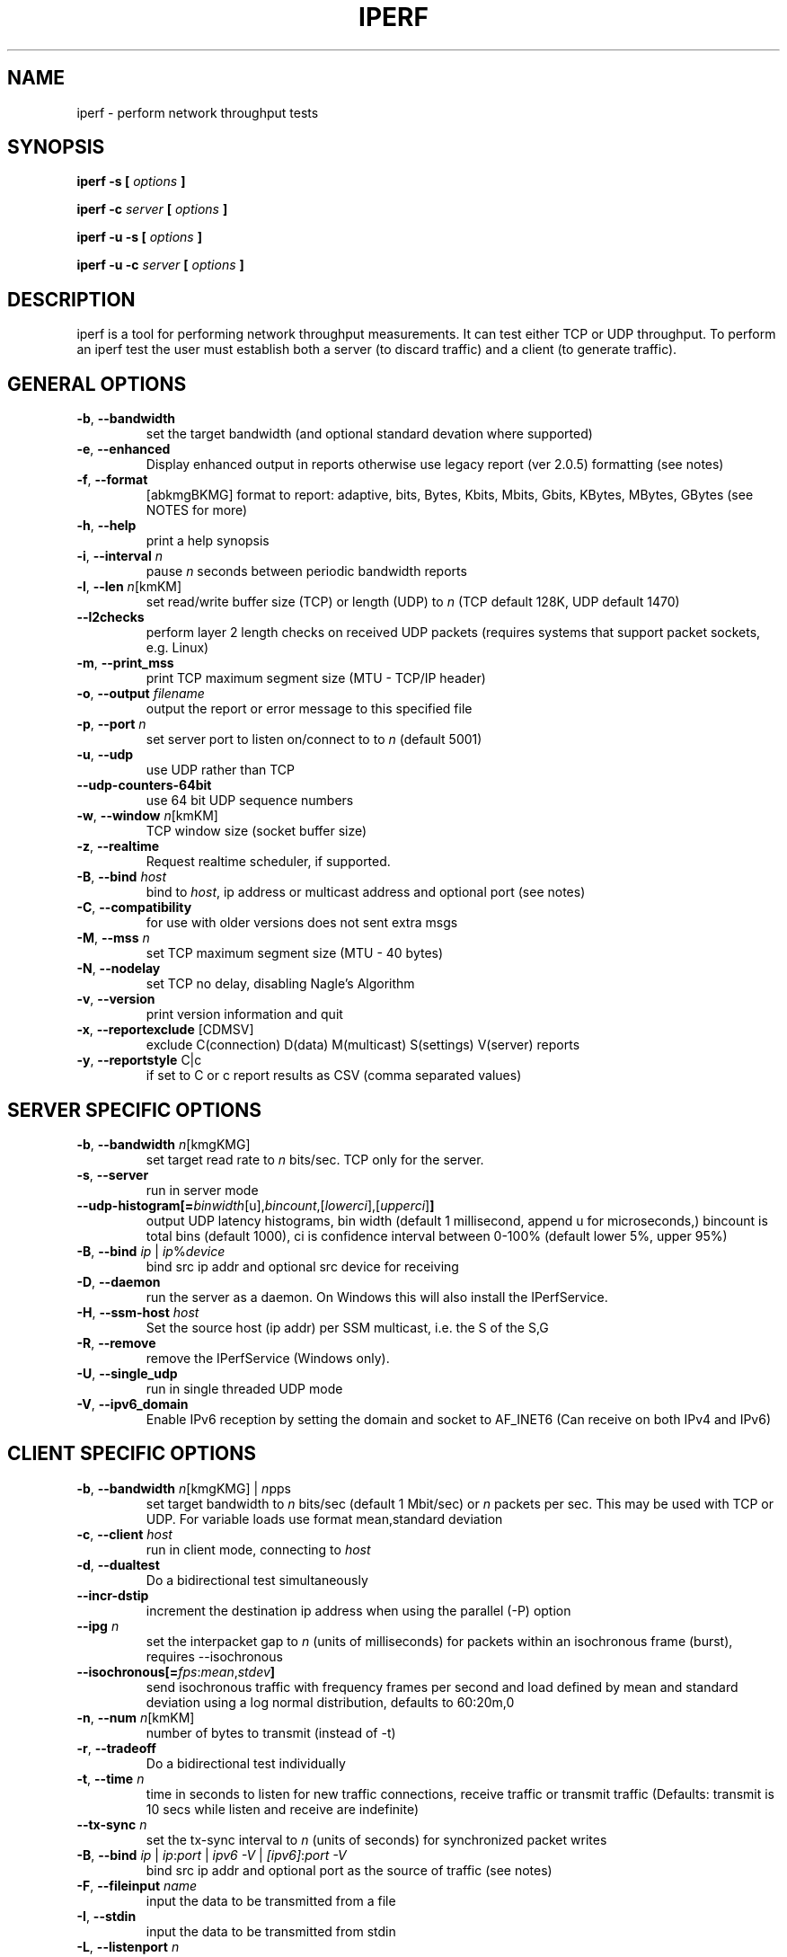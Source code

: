 .TH IPERF 1 "APRIL 2008" NLANR/DAST "User Manuals"
.SH NAME
iperf \- perform network throughput tests
.SH SYNOPSIS
.B iperf -s [
.I options
.B ]

.B iperf -c
.I server
.B [
.I options
.B ]

.B iperf -u -s [
.I options
.B ]

.B iperf -u -c
.I server
.B [
.I options
.B ]
.SH DESCRIPTION
iperf is a tool for performing network throughput measurements.  It can test
either TCP or UDP throughput.  To perform an iperf test the user must
establish both a server (to discard traffic) and a client (to generate
traffic).
.SH "GENERAL OPTIONS"
.TP
.BR -b ", " --bandwidth " "
set the target bandwidth (and optional standard devation where supported)
.TP
.BR -e ", " --enhanced " "
Display enhanced output in reports otherwise use legacy report (ver 2.0.5) formatting (see notes)
.TP
.BR -f ", " --format " "
[abkmgBKMG]   format to report: adaptive, bits, Bytes, Kbits, Mbits, Gbits, KBytes, MBytes, GBytes (see NOTES for more)
.TP
.BR -h ", " --help " "
print a help synopsis
.TP
.BR -i ", " --interval " \fIn\fR"
pause \fIn\fR seconds between periodic bandwidth reports
.TP
.BR -l ", " --len " \fIn\fR[kmKM]"
set read/write buffer size (TCP) or length (UDP) to \fIn\fR (TCP default 128K, UDP default 1470)
.TP
.BR "    --l2checks "
perform layer 2 length checks on received UDP packets (requires systems that support packet sockets, e.g. Linux)
.TP
.BR -m ", " --print_mss " "
print TCP maximum segment size (MTU - TCP/IP header)
.TP
.BR -o ", " --output " \fIfilename\fR"
output the report or error message to this specified file
.TP
.BR -p ", " --port " \fIn\fR"
set server port to listen on/connect to to \fIn\fR (default 5001)
.TP
.BR -u ", " --udp " "
use UDP rather than TCP
.TP
.BR "    --udp-counters-64bit "
use 64 bit UDP sequence numbers
.TP
.BR -w ", " --window " \fIn\fR[kmKM]"
TCP window size (socket buffer size)
.TP
.BR -z ", " --realtime " "
Request realtime scheduler, if supported.
.TP
.BR -B ", " --bind " \fIhost\fR"
bind to \fIhost\fR, ip address or multicast address and optional port (see notes)
.TP
.BR -C ", " --compatibility " "
for use with older versions does not sent extra msgs
.TP
.BR -M ", " --mss " \fIn\fR"
set TCP maximum segment size (MTU - 40 bytes)
.TP
.BR -N ", " --nodelay " "
set TCP no delay, disabling Nagle's Algorithm
.TP
.BR -v ", " --version " "
print version information and quit
.TP
.BR -x ", " --reportexclude " [CDMSV]"
exclude C(connection) D(data) M(multicast) S(settings) V(server) reports
.TP
.BR -y ", " --reportstyle " C|c"
if set to C or c report results as CSV (comma separated values)
.SH "SERVER SPECIFIC OPTIONS"
.TP
.BR -b ", " --bandwidth " \fIn\fR[kmgKMG]"
set target read rate to \fIn\fR bits/sec. TCP only for the server.
.TP
.BR -s ", " --server " "
run in server mode
.TP
.BR "    --udp-histogram[="\fIbinwidth\fR[u],\fIbincount\fR,[\fIlowerci\fR],[\fIupperci\fR] "]"
output UDP latency histograms, bin width (default 1 millisecond, append u for microseconds,) bincount is total bins (default 1000), ci is confidence interval between 0-100% (default lower 5%, upper 95%)
.TP
.BR -B ", " --bind " \fIip\fR | \fIip\fR%\fIdevice\fR"
bind src ip addr and optional src device for receiving
.TP
.BR -D ", " --daemon " "
run the server as a daemon.  On Windows this will also install the IPerfService.
.TP
.BR -H ", " --ssm-host " \fIhost\fR"
Set the source host (ip addr) per SSM multicast, i.e. the S of the S,G
.TP
.BR -R ", " --remove " "
remove the IPerfService (Windows only).
.TP
.BR -U ", " --single_udp " "
run in single threaded UDP mode
.TP
.BR -V ", " --ipv6_domain " "
Enable IPv6 reception by setting the domain and socket to AF_INET6 (Can receive on both IPv4 and IPv6)
.SH "CLIENT SPECIFIC OPTIONS"
.TP
.BR -b ", " --bandwidth " \fIn\fR[kmgKMG] | \fIn\fRpps"
set target bandwidth to \fIn\fR bits/sec (default 1 Mbit/sec) or
\fIn\fR packets per sec.  This may be used with TCP or UDP.  For variable loads use format mean,standard deviation
.TP
.BR -c ", " --client " \fIhost\fR"
run in client mode, connecting to \fIhost\fR
.TP
.BR -d ", " --dualtest " "
Do a bidirectional test simultaneously
.TP
.BR "    --incr-dstip"
increment the destination ip address when using the parallel (-P) option
.TP
.BR "    --ipg "\fIn\fR
set the interpacket gap to \fIn\fR (units of milliseconds) for packets within an isochronous frame (burst), requires --isochronous
.TP
.BR "    --isochronous[=" \fIfps\fR:\fImean\fR,\fIstdev\fR "]"
send isochronous traffic with frequency frames per second and load defined by mean and standard deviation using a log normal distribution, defaults to 60:20m,0
.TP
.BR -n ", " --num " \fIn\fR[kmKM]"
number of bytes to transmit (instead of -t)
.TP
.BR -r ", " --tradeoff " "
Do a bidirectional test individually
.TP
.BR -t ", " --time " \fIn\fR"
time in seconds to listen for new traffic connections, receive traffic or transmit traffic (Defaults: transmit is 10 secs while listen and receive are indefinite)
.TP
.BR "    --tx-sync "\fIn\fR
set the tx-sync interval to \fIn\fR (units of seconds) for synchronized packet writes
.TP
.BR -B ", " --bind " \fIip\fR | \fIip\fR:\fIport\fR | \fIipv6 -V\fR | \fI[ipv6]\fR:\fIport -V\fR"
bind src ip addr and optional port as the source of traffic (see notes)
.TP
.BR -F ", " --fileinput " \fIname\fR"
input the data to be transmitted from a file
.TP
.BR -I ", " --stdin " "
input the data to be transmitted from stdin
.TP
.BR -L ", " --listenport " \fIn\fR"
port to recieve bidirectional tests back on
.TP
.BR -P ", " --parallel " \fIn\fR"
number of parallel client threads to run
.TP
.BR -R ", " --reverse " "
reverse the traffic flow after header exchange, useful for testing through firewalls
.TP
.BR -S ", " --tos " "
set the socket's IP_TOS (byte) field
.TP
.BR -T ", " --ttl " \fIn\fR"
time-to-live, for multicast (default 1)
.BR -V ", " --ipv6_domain " "
Set the domain to IPv6 (send packets over IPv6)
.TP
.BR -X ", " --peerdetect " "
run server version detection prior to traffic.
.TP
.BR -Z ", " --linux-congestion " \fIalgo\fR"
set TCP congestion control algorithm (Linux only)
.SH ENVIRONMENT
.TP
.BR TCP_WINDOW_SIZE
Controls the size of TCP buffers.
.SH NOTES
Some numeric options support format characters per '<value>\fIc\fR' (e.g. 10M) where the \fIc\fR format characters are k,m,g,K,M,G.  Lowercase format characters are 10^3 based and uppercase are 2^n based, e.g. 1k = 1000, 1K = 1024, 1m = 1,000,000 and 1M = 1,048,576
.TP
The -b option supports variable offered loads through the <mean>,<standard deviation> format, e.g. -b 100m,10m on the client.  The distribution used is log normal.  Similar for the isochronous option.
.TP
The -e or --enhanced latency output on the UDP servers assumes the clients' and servers' system clocks are synchronized.  Network Time Protocol (NTP) or Precision Time Protocol (PTP) are commonly used for this.  The reference clock(s) or oscillator's error will also affect the accuracy of UDP latency measurements.
.TP
The -B option affects the bind() system call.  This is typically used to bind to a particular IP address. Only packets destined to that IP address will be received while any transmitted packets will carry that IP address as their source. The bind() does not control anything about the routing of transmitted packets. So, for example, if the IP address of eth0 is used for -B and the routing table for the destination IP address (per -c) resolves the ouput interface to be eth1, then the host will send the packet out device eth1 with the source IP address of eth0.  To affect the physical output interface (e.g. dual homed systems) the host's routing table(s) need to be configured, e.g. configure policy routing per each -B source address.
.SH DIAGNOSTICS
This section needs to be filled in.
.SH BUGS
See https://sourceforge.net/p/iperf2/tickets/
.SH AUTHORS
Iperf2, based from iperf (originally written by Mark Gates and Alex Warshavsky), has a goal of maintainence with some feature enhancement.
Other contributions from Ajay Tirumala, Jim Ferguson, Jon Dugan <jdugan at x1024 dot net>,
Feng Qin,
Kevin Gibbs,
John Estabrook <jestabro at ncsa.uiuc.edu>,
Andrew Gallatin <gallatin at gmail.com>,
Stephen Hemminger <shemminger at linux-foundation.org>,
Tim Auckland,
Robert J. McMahon <rjmcmahon at rjmcmahon.com>
.SH "SEE ALSO"
http://sourceforge.net/projects/iperf2/
